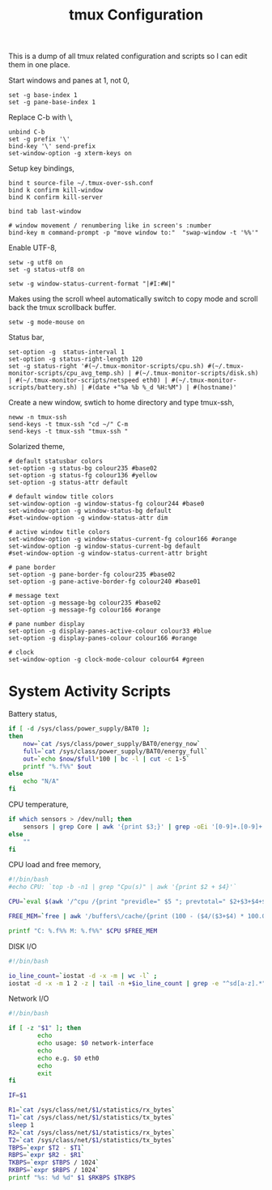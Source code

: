 #+title: tmux Configuration
#+OPTIONS: toc:nil
#+tags: tmux

This is a dump of all tmux related configuration and
scripts so I can edit them in one place.

#+begin_html
  <p><img src="/images/post/tmux.png" alt="tmux configuration" width="780"/></p>
#+end_html

Start windows and panes at 1, not 0,

#+BEGIN_SRC fundamental :tangle ~/.tmux.conf
  set -g base-index 1
  set -g pane-base-index 1
#+END_SRC

Replace C-b with \,

#+BEGIN_SRC fundamental :tangle ~/.tmux.conf
  unbind C-b 
  set -g prefix '\'
  bind-key '\' send-prefix
  set-window-option -g xterm-keys on
#+END_SRC

Setup key bindings,

#+BEGIN_SRC fundamental :tangle ~/.tmux.conf
  bind t source-file ~/.tmux-over-ssh.conf
  bind k confirm kill-window
  bind K confirm kill-server

  bind tab last-window
  
  # window movement / renumbering like in screen's :number
  bind-key m command-prompt -p "move window to:"  "swap-window -t '%%'"
#+END_SRC

Enable UTF-8,

#+BEGIN_SRC fundamental :tangle ~/.tmux.conf
  setw -g utf8 on
  set -g status-utf8 on
#+END_SRC

#+BEGIN_SRC fundamental :tangle ~/.tmux.conf
  setw -g window-status-current-format "|#I:#W|"
#+END_SRC

Makes using the scroll wheel automatically switch to copy mode and
scroll back the tmux scrollback buffer.

#+BEGIN_SRC fundamental :tangle ~/.tmux.conf
  setw -g mode-mouse on
#+END_SRC

Status bar,

#+BEGIN_SRC fundamental :tangle ~/.tmux.conf
  set-option -g  status-interval 1
  set-option -g status-right-length 120
  set -g status-right '#(~/.tmux-monitor-scripts/cpu.sh) #(~/.tmux-monitor-scripts/cpu_avg_temp.sh) | #(~/.tmux-monitor-scripts/disk.sh) | #(~/.tmux-monitor-scripts/netspeed eth0) | #(~/.tmux-monitor-scripts/battery.sh) | #(date +"%a %b %_d %H:%M") | #(hostname)'
#+END_SRC

Create a new window, swtich to home directory and type tmux-ssh,

#+BEGIN_SRC fundamental :tangle ~/.tmux-over-ssh.conf
  neww -n tmux-ssh
  send-keys -t tmux-ssh "cd ~/" C-m
  send-keys -t tmux-ssh "tmux-ssh "
#+END_SRC

Solarized theme,

#+BEGIN_SRC fundamental :tangle ~/.tmux.conf
  # default statusbar colors
  set-option -g status-bg colour235 #base02
  set-option -g status-fg colour136 #yellow
  set-option -g status-attr default
  
  # default window title colors
  set-window-option -g window-status-fg colour244 #base0
  set-window-option -g window-status-bg default
  #set-window-option -g window-status-attr dim
  
  # active window title colors
  set-window-option -g window-status-current-fg colour166 #orange
  set-window-option -g window-status-current-bg default
  #set-window-option -g window-status-current-attr bright
  
  # pane border
  set-option -g pane-border-fg colour235 #base02
  set-option -g pane-active-border-fg colour240 #base01
  
  # message text
  set-option -g message-bg colour235 #base02
  set-option -g message-fg colour166 #orange
  
  # pane number display
  set-option -g display-panes-active-colour colour33 #blue
  set-option -g display-panes-colour colour166 #orange
  
  # clock
  set-window-option -g clock-mode-colour colour64 #green
#+END_SRC

* System Activity Scripts

Battery status,

#+BEGIN_SRC sh :mkdirp yes :tangle ~/.tmux-monitor-scripts/battery.sh
  if [ -d /sys/class/power_supply/BAT0 ];
  then    
      now=`cat /sys/class/power_supply/BAT0/energy_now`
      full=`cat /sys/class/power_supply/BAT0/energy_full`
      out=`echo $now/$full*100 | bc -l | cut -c 1-5`
      printf "%.f%%" $out
  else
      echo "N/A"
  fi
#+END_SRC

CPU temperature,

#+BEGIN_SRC sh :mkdirp yes :tangle ~/.tmux-monitor-scripts/cpu_avg_temp.sh
  if which sensors > /dev/null; then
      sensors | grep Core | awk '{print $3;}' | grep -oEi '[0-9]+.[0-9]+' | awk '{total+=$1; count+=1} END {print total/count,"C"}'
  else
      ""
  fi
#+END_SRC

CPU load and free memory,

#+BEGIN_SRC sh :mkdirp yes :tangle ~/.tmux-monitor-scripts/cpu.sh
  #!/bin/bash     
  #echo CPU: `top -b -n1 | grep "Cpu(s)" | awk '{print $2 + $4}'` 
  
  CPU=`eval $(awk '/^cpu /{print "previdle=" $5 "; prevtotal=" $2+$3+$4+$5 }' /proc/stat); sleep 0.4; eval $(awk '/^cpu /{print "idle=" $5 "; total=" $2+$3+$4+$5 }' /proc/stat); intervaltotal=$((total-${prevtotal:-0})); echo "$((100*( (intervaltotal) - ($idle-${previdle:-0}) ) / (intervaltotal) ))"`
  
  FREE_MEM=`free | awk '/buffers\/cache/{print (100 - ($4/($3+$4) * 100.0));}'`
  
  printf "C: %.f%% M: %.f%%" $CPU $FREE_MEM
#+END_SRC

DISK I/O

#+BEGIN_SRC sh :mkdirp yes :tangle ~/.tmux-monitor-scripts/disk.sh
  #!/bin/bash
  
  io_line_count=`iostat -d -x -m | wc -l` ; 
  iostat -d -x -m 1 2 -z | tail -n +$io_line_count | grep -e "^sd[a-z].*" | awk 'BEGIN{rsum=0; wsum=0}{ rsum+=$6; wsum+=$7} END {print "IO: " rsum " " wsum}'
#+END_SRC

Network I/O

#+BEGIN_SRC sh :mkdirp yes :mkdirp yes :tangle ~/.tmux-monitor-scripts/netspeed
  #!/bin/bash
  
  if [ -z "$1" ]; then
          echo
          echo usage: $0 network-interface
          echo
          echo e.g. $0 eth0
          echo
          exit
  fi
  
  IF=$1
  
  R1=`cat /sys/class/net/$1/statistics/rx_bytes`
  T1=`cat /sys/class/net/$1/statistics/tx_bytes`
  sleep 1
  R2=`cat /sys/class/net/$1/statistics/rx_bytes`
  T2=`cat /sys/class/net/$1/statistics/tx_bytes`
  TBPS=`expr $T2 - $T1`
  RBPS=`expr $R2 - $R1`
  TKBPS=`expr $TBPS / 1024`
  RKBPS=`expr $RBPS / 1024`
  printf "%s: %d %d" $1 $RKBPS $TKBPS
#+END_SRC
